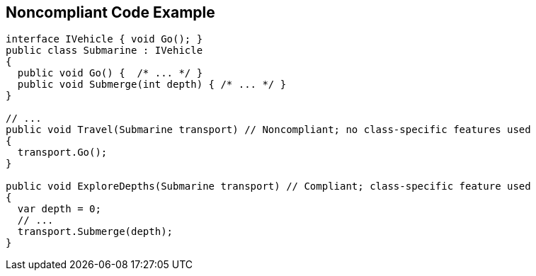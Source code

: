 == Noncompliant Code Example

[source,text]
----
interface IVehicle { void Go(); }
public class Submarine : IVehicle 
{ 
  public void Go() {  /* ... */ }
  public void Submerge(int depth) { /* ... */ }
}

// ...
public void Travel(Submarine transport) // Noncompliant; no class-specific features used
{
  transport.Go();
}

public void ExploreDepths(Submarine transport) // Compliant; class-specific feature used
{
  var depth = 0;
  // ...
  transport.Submerge(depth);
}
----
